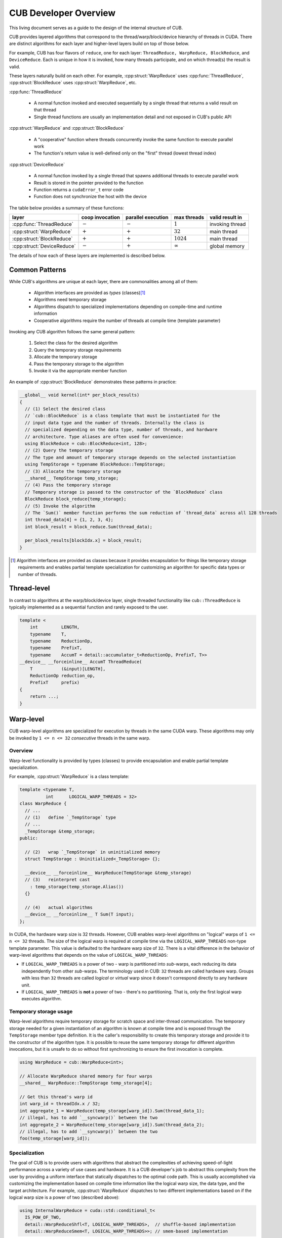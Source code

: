 CUB Developer Overview
##########################


This living document serves as a guide to the design of the internal structure of CUB.

CUB provides layered algorithms that correspond to the thread/warp/block/device hierarchy of threads in CUDA.
There are distinct algorithms for each layer and higher-level layers build on top of those below.

For example, CUB has four flavors of ``reduce``,
one for each layer: ``ThreadReduce, WarpReduce, BlockReduce``, and ``DeviceReduce``.
Each is unique in how it is invoked,
how many threads participate,
and on which thread(s) the result is valid.

These layers naturally build on each other.
For example, :cpp:struct:`WarpReduce` uses :cpp:func:`ThreadReduce`,
:cpp:struct:`BlockReduce` uses :cpp:struct:`WarpReduce`, etc.

:cpp:func:`ThreadReduce`

   - A normal function invoked and executed sequentially by a single thread that returns a valid result on that thread
   - Single thread functions are usually an implementation detail and not exposed in CUB's public API

:cpp:struct:`WarpReduce` and :cpp:struct:`BlockReduce`

   - A "cooperative" function where threads concurrently invoke the same function to execute parallel work
   - The function's return value is well-defined only on the "first" thread (lowest thread index)

:cpp:struct:`DeviceReduce`

   - A normal function invoked by a single thread that spawns additional threads to execute parallel work
   - Result is stored in the pointer provided to the function
   - Function returns a ``cudaError_t`` error code
   - Function does not synchronize the host with the device


The table below provides a summary of these functions:

.. list-table::
    :class: table-no-stripes
    :header-rows: 1

    * - layer
      - coop invocation
      - parallel execution
      - max threads
      - valid result in
    * - :cpp:func:`ThreadReduce`
      - :math:`-`
      - :math:`-`
      - :math:`1`
      - invoking thread
    * - :cpp:struct:`WarpReduce`
      - :math:`+`
      - :math:`+`
      - :math:`32`
      - main thread
    * - :cpp:struct:`BlockReduce`
      - :math:`+`
      - :math:`+`
      - :math:`1024`
      - main thread
    * - :cpp:struct:`DeviceReduce`
      - :math:`-`
      - :math:`+`
      - :math:`\infty`
      - global memory

The details of how each of these layers are implemented is described below.

Common Patterns
************************************

While CUB's algorithms are unique at each layer,
there are commonalities among all of them:

    - Algorithm interfaces are provided as *types* (classes)\ [1]_
    - Algorithms need temporary storage
    - Algorithms dispatch to specialized implementations depending on compile-time and runtime information
    - Cooperative algorithms require the number of threads at compile time (template parameter)

Invoking any CUB algorithm follows the same general pattern:

    #. Select the class for the desired algorithm
    #. Query the temporary storage requirements
    #. Allocate the temporary storage
    #. Pass the temporary storage to the algorithm
    #. Invoke it via the appropriate member function

An example of :cpp:struct:`BlockReduce` demonstrates these patterns in practice:

.. code-block:: c++

    __global__ void kernel(int* per_block_results)
    {
      // (1) Select the desired class
      // `cub::BlockReduce` is a class template that must be instantiated for the
      // input data type and the number of threads. Internally the class is
      // specialized depending on the data type, number of threads, and hardware
      // architecture. Type aliases are often used for convenience:
      using BlockReduce = cub::BlockReduce<int, 128>;
      // (2) Query the temporary storage
      // The type and amount of temporary storage depends on the selected instantiation
      using TempStorage = typename BlockReduce::TempStorage;
      // (3) Allocate the temporary storage
      __shared__ TempStorage temp_storage;
      // (4) Pass the temporary storage
      // Temporary storage is passed to the constructor of the `BlockReduce` class
      BlockReduce block_reduce{temp_storage};
      // (5) Invoke the algorithm
      // The `Sum()` member function performs the sum reduction of `thread_data` across all 128 threads
      int thread_data[4] = {1, 2, 3, 4};
      int block_result = block_reduce.Sum(thread_data);

      per_block_results[blockIdx.x] = block_result;
    }

.. [1] Algorithm interfaces are provided as classes because it provides encapsulation for things like temporary storage requirements and enables partial template specialization for customizing an algorithm for specific data types or number of threads.

Thread-level
************************************

In contrast to algorithms at the warp/block/device layer,
single threaded functionality like ``cub::ThreadReduce``
is typically implemented as a sequential function and rarely exposed to the user.

.. code-block:: c++

    template <
        int         LENGTH,
        typename    T,
        typename    ReductionOp,
        typename    PrefixT,
        typename    AccumT = detail::accumulator_t<ReductionOp, PrefixT, T>>
    __device__ __forceinline__ AccumT ThreadReduce(
        T           (&input)[LENGTH],
        ReductionOp reduction_op,
        PrefixT     prefix)
    {
        return ...;
    }

Warp-level
************************************

CUB warp-level algorithms are specialized for execution by threads in the same CUDA warp.
These algorithms may only be invoked by ``1 <= n <= 32`` *consecutive* threads in the same warp.

Overview
====================================

Warp-level functionality is provided by types (classes) to provide encapsulation and enable partial template specialization.

For example, :cpp:struct:`WarpReduce` is a class template:

.. code-block:: c++

    template <typename T,
              int      LOGICAL_WARP_THREADS = 32>
    class WarpReduce {
      // ...
      // (1)   define `_TempStorage` type
      // ...
      _TempStorage &temp_storage;
    public:

      // (2)   wrap `_TempStorage` in uninitialized memory
      struct TempStorage : Uninitialized<_TempStorage> {};

      __device__ __forceinline__ WarpReduce(TempStorage &temp_storage)
      // (3)   reinterpret cast
        : temp_storage(temp_storage.Alias())
      {}

      // (4)   actual algorithms
      __device__ __forceinline__ T Sum(T input);
    };

In CUDA, the hardware warp size is 32 threads.
However, CUB enables warp-level algorithms on "logical" warps of ``1 <= n <= 32`` threads.
The size of the logical warp is required at compile time via the ``LOGICAL_WARP_THREADS`` non-type template parameter.
This value is defaulted to the hardware warp size of ``32``.
There is a vital difference in the behavior of warp-level algorithms that depends on the value of ``LOGICAL_WARP_THREADS``:

- If ``LOGICAL_WARP_THREADS`` is a power of two - warp is partitioned into *sub*-warps,
  each reducing its data independently from other *sub*-warps.
  The terminology used in CUB: ``32`` threads are called hardware warp.
  Groups with less than ``32`` threads are called *logical* or *virtual* warp since it doesn't correspond directly to any hardware unit.
- If ``LOGICAL_WARP_THREADS`` is **not** a power of two - there's no partitioning.
  That is, only the first logical warp executes algorithm.

.. TODO: Add diagram showing non-power of two logical warps.

Temporary storage usage
====================================

Warp-level algorithms require temporary storage for scratch space and inter-thread communication.
The temporary storage needed for a given instantiation of an algorithm is known at compile time
and is exposed through the ``TempStorage`` member type definition.
It is the caller's responsibility to create this temporary storage and provide it to the constructor of the algorithm type.
It is possible to reuse the same temporary storage for different algorithm invocations,
but it is unsafe to do so without first synchronizing to ensure the first invocation is complete.

.. TODO: Add more explanation of the `TempStorage` type and the `Uninitialized` wrapper.
.. TODO: Explain if `TempStorage` is required to be shared memory or not.


.. code-block:: c++

    using WarpReduce = cub::WarpReduce<int>;

    // Allocate WarpReduce shared memory for four warps
    __shared__ WarpReduce::TempStorage temp_storage[4];

    // Get this thread's warp id
    int warp_id = threadIdx.x / 32;
    int aggregate_1 = WarpReduce(temp_storage[warp_id]).Sum(thread_data_1);
    // illegal, has to add `__syncwarp()` between the two
    int aggregate_2 = WarpReduce(temp_storage[warp_id]).Sum(thread_data_2);
    // illegal, has to add `__syncwarp()` between the two
    foo(temp_storage[warp_id]);


Specialization
====================================

The goal of CUB is to provide users with algorithms that abstract the complexities of achieving speed-of-light performance across a variety of use cases and hardware.
It is a CUB developer's job to abstract this complexity from the user by providing a uniform interface that statically dispatches to the optimal code path.
This is usually accomplished via customizing the implementation based on compile time information like the logical warp size, the data type, and the target architecture.
For example, :cpp:struct:`WarpReduce` dispatches to two different implementations based on if the logical warp size is a power of two (described above):

.. code-block:: c++

    using InternalWarpReduce = cuda::std::conditional_t<
      IS_POW_OF_TWO,
      detail::WarpReduceShfl<T, LOGICAL_WARP_THREADS>,  // shuffle-based implementation
      detail::WarpReduceSmem<T, LOGICAL_WARP_THREADS>>; // smem-based implementation

Specializations provide different shared memory requirements,
so the actual ``_TempStorage`` type is defined as:

.. code-block:: c++

    using _TempStorage = typename InternalWarpReduce::TempStorage;

and algorithm implementation look like:

.. code-block:: c++

    __device__ __forceinline__ T Sum(T input, int valid_items) {
      return InternalWarpReduce(temp_storage)
          .Reduce(input, valid_items, ::cuda::std::plus<>{});
    }



``__CUDA_ARCH__`` cannot be used because it is conflicting with the PTX dispatch refactoring and limited NVHPC support.
Due to  this limitation, we can't specialize on the PTX version.
``NV_IF_TARGET`` shall be used by specializations instead:

.. code-block:: c++

    template <typename T, int LOGICAL_WARP_THREADS>
    struct WarpReduceShfl
    {


    template <typename ReductionOp>
    __device__ __forceinline__ T ReduceImpl(T input, int valid_items,
                                            ReductionOp reduction_op)
    {
      // ... base case (SM < 80) ...
    }

    template <class U = T>
    __device__ __forceinline__
      typename std::enable_if<std::is_same_v<int, U> ||
                              std::is_same_v<unsigned int, U>,
                              T>::type
        ReduceImpl(T input,
                  int,               // valid_items
                  ::cuda::std::plus<>) // reduction_op
    {
      T output = input;

      NV_IF_TARGET(NV_PROVIDES_SM_80,
                  (output = __reduce_add_sync(member_mask, input);),
                  (output = ReduceImpl<::cuda::std::plus<>>(
                        input, LOGICAL_WARP_THREADS, ::cuda::std::plus<>{});));

      return output;
    }


    };

Specializations are stored in the ``cub/warp/specializations`` directory.

Block-scope
************************************

Overview
====================================

Block-scope algorithms are provided by structures as well:

.. code-block:: c++

    template <typename T,
              int BLOCK_DIM_X,
              BlockReduceAlgorithm ALGORITHM = BLOCK_REDUCE_WARP_REDUCTIONS,
              int BLOCK_DIM_Y = 1,
              int BLOCK_DIM_Z = 1>
    class BlockReduce {
    public:
      struct TempStorage : Uninitialized<_TempStorage> {};

      // (1) new constructor
      __device__ __forceinline__ BlockReduce()
          : temp_storage(PrivateStorage()),
            linear_tid(RowMajorTid(BLOCK_DIM_X, BLOCK_DIM_Y, BLOCK_DIM_Z)) {}

      __device__ __forceinline__ BlockReduce(TempStorage &temp_storage)
          : temp_storage(temp_storage.Alias()),
            linear_tid(RowMajorTid(BLOCK_DIM_X, BLOCK_DIM_Y, BLOCK_DIM_Z)) {}
    };

While warp-scope algorithms only provide a single constructor that requires the user to provide temporary storage,
block-scope algorithms provide two constructors:

    #. The default constructor that allocates the required shared memory internally.
    #. The constructor that requires the user to provide temporary storage as argument.

In the case of the default constructor,
the block-level algorithm uses the ``PrivateStorage()`` member function to allocate the required shared memory.
This ensures that shared memory required by the algorithm is only allocated when the default constructor is actually called in user code.
If the default constructor is never called,
then the algorithm will not allocate superfluous shared memory.

.. code-block:: c++

    __device__ __forceinline__ _TempStorage& PrivateStorage()
    {
      __shared__ _TempStorage private_storage;
      return private_storage;
    }

The ``__shared__`` memory has static semantic, so it's safe to return a reference here.

Specialization
====================================

Block-scope facilities usually expose algorithm selection to the user.
The algorithm is represented by the enumeration part of the API.
For the reduction case,
``BlockReduceAlgorithm`` is provided.
Specializations are stored in the ``cub/block/specializations`` directory.

Temporary storage usage
====================================

For block-scope algorithms,
it's unsafe to use temporary storage without synchronization:

.. code-block:: c++

    using BlockReduce = cub::BlockReduce<int, 128> ;

    __shared__ BlockReduce::TempStorage temp_storage;

    int aggregate_1 = BlockReduce(temp_storage).Sum(thread_data_1);
    // illegal, has to add `__syncthreads` between the two
    int aggregate_2 = BlockReduce(temp_storage).Sum(thread_data_2);
    // illegal, has to add `__syncthreads` between the two
    foo(temp_storage);


Device-scope
************************************

Overview
====================================

Device-scope functionality is provided by classes called ``DeviceAlgorithm``,
where ``Algorithm`` is the implemented algorithm.
These classes then contain static member functions providing corresponding API entry points.

.. code-block:: c++

    struct DeviceAlgorithm {
      template <typename ...>
      CUB_RUNTIME_FUNCTION static cudaError_t Algorithm(
          void *d_temp_storage, size_t &temp_storage_bytes, ..., cudaStream_t stream = 0) {
        // optional: minimal argument checking or setup to call dispatch layer
        return DispatchAlgorithm<...>::Dispatch(d_temp_storage, temp_storage_bytes, ..., stream);
      }
    };

For example, device-level reduce will look like `cub::DeviceReduce::Sum`.
Device-scope facilities always return ``cudaError_t`` and accept ``stream`` as the last parameter (NULL stream by default)
and the first two parameters are always ``void *d_temp_storage, size_t &temp_storage_bytes``.
The implementation may consist of some minimal argument checking, but should forward as soon as possible to the dispatch layer.
Device-scope algorithms are implemented in files located in `cub/device/device_***.cuh`.

In general, the use of a CUB algorithm consists of two phases:

  1. Temporary storage size is calculated and returned in ``size_t &temp_storage_bytes``.
  2. ``temp_storage_bytes`` of memory is expected to be allocated and ``d_temp_storage`` is expected to be the pointer to this memory.

The following example illustrates this pattern:

.. code-block:: c++

    // First call: Determine temporary device storage requirements
    std::size_t temp_storage_bytes = 0;
    cub::DeviceReduce::Sum(d_temp_storage, temp_storage_bytes, d_in, d_out, num_items);

    // Allocate temporary storage
    void *d_temp_storage = nullptr;
    cudaMalloc(&d_temp_storage, temp_storage_bytes);

    // Second call: Perform algorithm
    cub::DeviceReduce::Sum(d_temp_storage, temp_storage_bytes, d_in, d_out, num_items);

.. warning::
    Even if the algorithm doesn't need temporary storage as scratch space,
    we still require one byte of memory to be allocated.


Dispatch layer
====================================

A dispatch layer exists for each device-scope algorithms (e.g., `DispatchReduce`),
and is located in `cub/device/dispatch`.
Only device-scope algorithms have a dispatch layer.

The dispatch layer follows a certain architecture.
The high-level control flow is represented by the code below.
A more precise description is given later.

.. code-block:: c++

    // Device-scope API
    cudaError_t cub::DeviceAlgorithm::Algorithm(d_temp_storage, temp_storage_bytes, ...) {
      return DispatchAlgorithm::Dispatch(d_temp_storage, temp_storage_bytes, ...); // calls (1)
    }

    // Dispatch entry point
    static cudaError_t DispatchAlgorithm::Dispatch(...) { // (1)
      DispatchAlgorithm closure{...};
      // MaxPolicy - tail of linked list containing architecture-specific tunings
      return MaxPolicy::Invoke(get_device_ptx_version(), closure); // calls (2)
    }

    // Chained policy - linked list of tunings
    template <int PolicyPtxVersion, typename Policy, typename PrevPolicy>
    struct ChainedPolicy {
      using ActivePolicy = conditional_t<CUB_PTX_ARCH < PolicyPtxVersion, // (5)
                                        typename PrevPolicy::ActivePolicy, Policy>;

      static cudaError_t Invoke(int device_ptx_version, auto dispatch_closure) { // (2)
        if (device_ptx_version < PolicyPtxVersion) {
          PrevPolicy::Invoke(device_ptx_version, dispatch_closure); // calls (2) of next policy
        }
        dispatch_closure.Invoke<Policy>(); // eventually calls (3)
      }
    };

    // Dispatch object - a closure over all algorithm parameters
    template <typename Policy>
    cudaError_t DispatchAlgorithm::Invoke() { // (3)
        // host-side implementation of algorithm, calls kernels
        kernel<MaxPolicy><<<grid_size, Policy::AlgorithmPolicy::BLOCK_THREADS>>>(...); // calls (4)
    }

    template <typename ChainedPolicy>
    __launch_bounds__(ChainedPolicy::ActivePolicy::AlgorithmPolicy::BLOCK_THREADS) CUB_DETAIL_KERNEL_ATTRIBUTES
    void kernel(...) { // (4)
      using policy = ChainedPolicy::ActivePolicy; // selects policy of active device compilation pass (5)
      using agent = AgentAlgorithm<policy>; // instantiates (6)
      agent a{...};
      a.Process(); // calls (7)
    }

    template <typename Policy>
    struct AlgorithmAgent {  // (6)
      void Process() { ... } // (7)
    };

Let's look at each of the building blocks closer.

The dispatch entry point is typically represented by a static member function called ``DispatchAlgorithm::Dispatch``
that constructs an object of type ``DispatchAlgorithm``, filling it with all arguments to run the algorithm,
and passes it to the ``ChainedPolicy::Invoke`` function:

.. code-block:: c++

    template <..., // algorithm specific compile-time parameters
              typename PolicyHub>
    struct DispatchAlgorithm {
      CUB_RUNTIME_FUNCTION _CCCL_FORCEINLINE static
      cudaError_t Dispatch(void *d_temp_storage, size_t &temp_storage_bytes, ..., cudaStream stream) {
        if (/* no items to process */) {
          if (d_temp_storage == nullptr) {
            temp_storage_bytes = 1;
          }
          return cudaSuccess;
        }

        int ptx_version   = 0;
        const cudaError_t error = CubDebug(PtxVersion(ptx_version));
        if (cudaSuccess != error)
        {
          return error;
        }
        DispatchAlgorithm dispatch(..., stream);
        return CubDebug(PolicyHub::MaxPolicy::Invoke(ptx_version, dispatch));
      }
    };

For many legacy algorithms, the dispatch layer is publicly accessible and used directly by users,
since it often exposes additional performance knobs or configuration,
like choosing the index type or policies to use.
Exposing the dispatch layer also allowed users to tune algorithms for their use cases.
In the newly added algorithms, the dispatch layer should not be exposed publicly anymore.

The ``ChainedPolicy`` has two purposes.
During ``Invoke``, it converts the runtime PTX version of the current device
to the nearest lower-or-equal compile-time policy available:

.. code-block:: c++

    template <int PolicyPtxVersion, typename Policy, typename PrevPolicy>
    struct ChainedPolicy {
      using ActivePolicy = conditional_t<CUB_PTX_ARCH < PolicyPtxVersion,
                                        typename PrevPolicy::ActivePolicy, Policy>;

      template <typename Functor>
      CUB_RUNTIME_FUNCTION _CCCL_FORCEINLINE
      static cudaError_t Invoke(int device_ptx_version, Functor dispatch_closure) {
        if (device_ptx_version < PolicyPtxVersion) {
          PrevPolicy::Invoke(device_ptx_version, dispatch_closure);
        }
        dispatch_closure.Invoke<Policy>();
      }
    };

The dispatch object's ``Invoke`` function is then called with the best policy for the device's PTX version:

.. code-block:: c++

    template <..., typename PolicyHub = detail::algorithm::policy_hub>
    struct DispatchAlgorithm {
      template <typename ActivePolicy>
      CUB_RUNTIME_FUNCTION _CCCL_FORCEINLINE
      cudaError_t Invoke() {
        // host-side implementation of algorithm, calls kernels
        using MaxPolicy = typename DispatchSegmentedReduce::MaxPolicy;
        kernel<MaxPolicy /*(2)*/><<<grid_size, ActivePolicy::AlgorithmPolicy::BLOCK_THREADS /*(1)*/>>>(...); // calls (4)
      }
    };

This is where all the host-side work happens and kernels are eventually launched using the supplied policies.
Note how the kernel is instantiated on ``MaxPolicy`` (2) while the kernel launch configuration uses ``ActivePolicy`` (1).
This is an important optimization to reduce compilation-time:

.. code-block:: c++

    template <typename ChainedPolicy /* ... */ >
    __launch_bounds__(ChainedPolicy::ActivePolicy::AlgorithmPolicy::BLOCK_THREADS) __CUB_DETAIL_KERNEL_ATTRIBUTES
    void kernel(...) {
      using policy = ChainedPolicy::ActivePolicy::AlgorithmPolicy;
      using agent = AgentAlgorithm<policy>;

      __shared__ typename agent::TempStorage temp_storage; // allocate static shared memory for agent

      agent a{temp_storage, ...};
      a.Process();
    }

The kernel gets compiled for each PTX version (``N`` many) that was provided to the compiler.
During each device pass,
``ChainedPolicy`` compares ``CUB_PTX_ARCH`` against the template parameter ``PolicyPtxVersion``
to select an ``ActivePolicy`` type.
During the host pass,
``Invoke`` is compiled for each architecture in the tuning list (``M`` many).
If we used ``ActivePolicy`` instead of ``MaxPolicy`` as a kernel template parameter,
we would compile ``O(M*N)`` kernels instead of ``O(N)``.

The kernels in the dispatch layer shouldn't contain a lot of code.
Usually, the functionality is extracted into the agent layer.
All the kernel does is derive the proper policy type,
unwrap the policy to initialize the agent and call one of its ``Consume`` / ``Process`` functions.
Agents hold kernel bodies and are frequently reused by unrelated device-scope algorithms.

To gain a better understanding of why we use ``MaxPolicy`` instead of
``ActivePolicy`` to instantiate the kernel, consider the following example which
minimally reproduces the CUB dispatch layer.

.. code-block:: c++

    #include <cuda/std/type_traits>
    #include <cstdio>

    /// In device code, CUB_PTX_ARCH expands to the PTX version for which we are
    /// compiling. In host code, CUB_PTX_ARCH's value is implementation defined.
    #ifndef CUB_PTX_ARCH
    #  if !defined(__CUDA_ARCH__)
    #    define CUB_PTX_ARCH 0
    #  else
    #    define CUB_PTX_ARCH __CUDA_ARCH__
    #  endif
    #endif

    template <int PTXVersion, typename Policy, typename PrevPolicy>
    struct ChainedPolicy {
      static constexpr int cc = PTXVersion;
      using ActivePolicy      = ::cuda::std::conditional_t<CUB_PTX_ARCH<PTXVersion, PrevPolicy, Policy>;
      using PrevPolicyT       = PrevPolicy;
      using PolicyT           = Policy;
    };

    template <int PTXVersion, typename Policy>
    struct ChainedPolicy<PTXVersion, Policy, Policy> {
      static constexpr int cc = PTXVersion;
      using ActivePolicy      = Policy;
      using PrevPolicyT       = Policy;
      using PolicyT           = Policy;
    };

    struct sm60 : ChainedPolicy<600, sm60, sm60> { static constexpr int BLOCK_THREADS = 256; };
    struct sm70 : ChainedPolicy<700, sm70, sm60> { static constexpr int BLOCK_THREADS = 512; };
    struct sm80 : ChainedPolicy<800, sm80, sm70> { static constexpr int BLOCK_THREADS = 768; };
    struct sm90 : ChainedPolicy<900, sm90, sm80> { static constexpr int BLOCK_THREADS = 1024; };

    using MaxPolicy = sm90;

    // Kernel instantiated with ActivePolicy
    template <typename ActivePolicy>
    __launch_bounds__(ActivePolicy::BLOCK_THREADS) __global__ void bad_kernel() {
      if (threadIdx.x == 0) {
        std::printf("launch bounds %d; block threads %d\n", ActivePolicy::BLOCK_THREADS, blockDim.x);
      }
    }

    // Kernel instantiated with MaxPolicy
    template <typename MaxPolicy>
    __launch_bounds__(MaxPolicy::ActivePolicy::BLOCK_THREADS) __global__ void good_kernel() {
      if (threadIdx.x == 0) {
        std::printf("launch bounds %d; block threads %d\n", MaxPolicy::ActivePolicy::BLOCK_THREADS, blockDim.x);
      }
    }

    // Function to dispatch kernel with the correct ActivePolicy
    template <typename T>
    void invoke_with_best_policy_bad(int runtime_cc) {
      if (runtime_cc < T::cc) {
        invoke_with_best_policy_bad<typename T::PrevPolicyT>(runtime_cc);
      } else {
        bad_kernel<typename T::PolicyT><<<1, T::PolicyT::BLOCK_THREADS>>>();
      }
    }

    // Function to dispatch kernel with the correct MaxPolicy
    template <typename T>
    void invoke_with_best_policy_good(int runtime_cc) {
      if (runtime_cc < T::cc) {
        invoke_with_best_policy_good<typename T::PrevPolicyT>(runtime_cc);
      } else {
        good_kernel<MaxPolicy><<<1, T::PolicyT::BLOCK_THREADS>>>();
      }
    }

    void call_kernel() {
      cudaDeviceProp deviceProp;
      cudaGetDeviceProperties(&deviceProp, 0);
      int runtime_cc = deviceProp.major * 100 + deviceProp.minor * 10;
      std::printf("runtime cc %d\n", runtime_cc);

      invoke_with_best_policy_bad<MaxPolicy>(runtime_cc);
      invoke_with_best_policy_good<MaxPolicy>(runtime_cc);
    }

    int main() {
      call_kernel();
      cudaDeviceSynchronize();
    }

In this example, we define four execution policies for four GPU architectures,
``sm60``, ``sm70``, ``sm80``, and ``sm90``, with each having a different value
for ``BLOCK_THREADS``. Additionally, we define two kernels, ``bad_kernel`` and
``good_kernel`` to illustrate the effect of instantiating with the
``ActivePolicy`` and ``MaxPolicy`` respectively, as well a function to invoke
each of the kernels by selecting the policy for the appropriate architecture.
Finally, we call these two functions by specifying the current device's
architecture, which we obtain at run-time from host code. We cannot use the
``__CUDA_ARCH__`` macro here since it is not defined in host code, so it must be
extracted at run-time.

Compiling this file results in four template instantiations of ``bad_kernel``,
one for each architecture's policy, but only one template instantiation of
``good_kernel`` using ``MaxPolicy``. Assume we compiled the above file using
``nvcc policies.cu -std=c++20 -gencode arch=compute_80,code=sm_80 -o policies``,
we can inspect the generated binary to see these template instantiations using
``cuobjdump --dump-elf-symbols policies``. The relevant output is shown below.

.. code-block:: text

    symbols:
    STT_OBJECT       STB_LOCAL  STV_DEFAULT    $str
    STT_FUNC         STB_GLOBAL STO_ENTRY      _Z11good_kernelI4sm90Evv
    STT_FUNC         STB_GLOBAL STV_DEFAULT  U vprintf
    STT_FUNC         STB_GLOBAL STO_ENTRY      _Z10bad_kernelI4sm90Evv
    STT_FUNC         STB_GLOBAL STO_ENTRY      _Z10bad_kernelI4sm80Evv
    STT_FUNC         STB_GLOBAL STO_ENTRY      _Z10bad_kernelI4sm70Evv
    STT_FUNC         STB_GLOBAL STO_ENTRY      _Z10bad_kernelI4sm60Evv

We can see that there are four symbols containing ``bad_kernel`` in their name,
which correspond to the four execution policies, but only one symbol for
``good_kernel``. This is due to the functions that invoke these kernels. For
``bad_kernel``, the template instantiation we call depends on the ``T::PolicyT``
(the ``ActivePolicy``), which depends on a run-time argument, so the compiler
must instantiate ``bad_kernel`` for every policy. For ``good_kernel``, we always
instantiate the kernel with ``MaxPolicy``. This results in only one template
instantiation compared to four template instantiations per fat binary, which
saves on compile time and binary size.

To show that both kernels' invocation is equivalent, we can run the code using
``./policies``. We obtain the following output.

.. code-block:: text

    runtime cc 890
    launch bounds 768; block threads 768
    launch bounds 768; block threads 768

Our GPU's architecture is ``sm89``, so the nearest policy less than or equal to
that, ``sm80`` in this case, is selected at run-time. Both kernels are invoked
with the same launch bounds and number of threads per block.

.. _cub-developer-policies:

Policies
====================================

Policies describe the configuration of agents wrt. to their execution.
They do not change functional behavior, but usually affect how work is mapped to the hardware by defining certain compile-time parameters (items per thread, block size, etc.).

An agent policy could look like this:

.. code-block:: c++

    template <int _BLOCK_THREADS,
              int _ITEMS_PER_THREAD,
              BlockLoadAlgorithm _LOAD_ALGORITHM,
              CacheLoadModifier _LOAD_MODIFIER>
    struct AgentAlgorithmPolicy {
      static constexpr int BLOCK_THREADS    = _BLOCK_THREADS;
      static constexpr int ITEMS_PER_THREAD = _ITEMS_PER_THREAD;
      static constexpr int ITEMS_PER_TILE   = BLOCK_THREADS * ITEMS_PER_THREAD;
      static constexpr cub::BlockLoadAlgorithm LOAD_ALGORITHM   = _LOAD_ALGORITHM;
      static constexpr cub::CacheLoadModifier LOAD_MODIFIER     = _LOAD_MODIFIER;
    };

It's typically a collection of configuration values for the kernel launch configuration,
work distribution setting, load and store algorithms to use, as well as load instruction cache modifiers.
A CUB algorithm can have multiple agents and thus use multiple agent policies.

Since the device code of CUB algorithms is compiled for each PTX version, a different agent policy may be used.
Therefore, all agent policies of a CUB algorithm, called a policy, may be replicated for several minimum PTX versions.
A chained collection of such policies finally forms a policy hub:

.. code-block:: c++

    template <typename... TuningRelevantParams /* ... */>
    struct policy_hub {
      // TuningRelevantParams... could be used for decision making, like element types used, iterator category, etc.

      // for SM50
      struct Policy500 : ChainedPolicy<500, Policy500, Policy500> {
        using AlgorithmPolicy = AgentAlgorithmPolicy<256, 20, BLOCK_LOAD_DIRECT, LOAD_LDG>;
        // ... additional policies may exist, often one per agent
      };

      // for SM60
      struct Policy600 : ChainedPolicy<600, Policy600, Policy500> {
        using AlgorithmPolicy = AgentAlgorithmPolicy<256, 16, BLOCK_LOAD_DIRECT, LOAD_LDG>;
      };

      using MaxPolicy = Policy600; // alias where policy selection is started by ChainedPolicy
    };

The policy hub is a class template, possibly parameterized by tuning-relevant compile-time parameters,
containing a list of policies, one per minimum PTX version (i.e., SM architecture) they target.
These policies are chained by inheriting from ``ChainedPolicy``
and passing the minimum PTX version where they should be used,
as well as their own policy type and the next lower policy type.
An alias ``MaxPolicy`` serves as entry point into the chain of tuning policies.


Tunings
====================================

Because the values to parameterize an agent may vary a lot for different compile-time parameters,
the selection of values can be further delegated to tunings.
Often, such tunings are found by experimentation or heuristic search.
See also :ref:`cub-tuning`.

Tunings are usually organized as a class template, one per PTX version,
with a template specialization for each combination of the compile-time parameters,
for which better values for an agent policy are known.
An example set of tunings could look like this:

.. code-block:: c++

    template <int ValueSize, bool IsPlus>
    struct sm60_tuning { // default tuning
        static constexpr int threads = 128;
        static constexpr int items = 16;
    };

    template <>
    struct sm60_tuning<4, true> { // tuning for summing 4-byte values
        static constexpr int threads = 256;
        static constexpr int items = 20;
    };

    template <int ValueSize>
    struct sm60_tuning<ValueSize, true> { // tuning for summing values of other sizes
        static constexpr int threads = 128;
        static constexpr int items = 12;
    };

    ...

    template <typename ValueType, typename Operation>
    struct policy_hub {
      struct Policy600 : ChainedPolicy<600, Policy600, Policy500> {

        using tuning = sm60_tuning<sizeof(ValueType), is_same_v<Operation, plus>>;
        using AlgorithmPolicy = AgentAlgorithmPolicy<tuning::threads, tuning::items, BLOCK_LOAD_DIRECT, LOAD_LDG>;
      };
    };

Here, ``sm60_tuning`` provides defaults for the tuning values ``threads`` and ``items``.
``sm60_tuning`` is instantiated with the size of the value type and with a boolean indicating whether the operation is a sum.
Template specializations of ``sm60_tuning`` then provide different tuning values for summing value types of 4-byte size,
and for summing any other value types.
Notice how partial template specializations are used to pattern match the compile-time parameters.
Independent of which template specializations (or the base template) of the tuning is chose,
the agent policy is then parameterized by the nested ``threads`` and ``items`` values from this tuning.

The logic to select tunings varies, and different mechanisms are used for different algorithms.
Some algorithms provide a generic default policy if no tuning is available,
others implement a fallback logic to select the previous PTX version's agent policy,
if no tuning is available for the current PTX version.
In general, tunings are not exhaustive and usually only apply for specific combinations of parameter values and a single PTX version,
falling back to generic policies when no tuning matches.
Tunings for CUB algorithms reside in ``cub/device/dispatch/tuning/tuning_<algorithm>.cuh``.


Temporary storage usage
====================================

It's safe to reuse storage in the stream order:

.. code-block:: c++

    cub::DeviceReduce::Sum(nullptr, storage_bytes, d_in, d_out, num_items, stream_1);
    // allocate temp storage
    cub::DeviceReduce::Sum(d_storage, storage_bytes, d_in, d_out, num_items, stream_1);
    // fine not to synchronize stream
    cub::DeviceReduce::Sum(d_storage, storage_bytes, d_in, d_out, num_items, stream_1);
    // illegal, should call cudaStreamSynchronize(stream)
    cub::DeviceReduce::Sum(d_storage, storage_bytes, d_in, d_out, num_items, stream_2);

Temporary storage management
====================================

Often times temporary storage for device-scope algorithms has a complex structure.
To simplify temporary storage management and make it safer,
we introduced ``cub::detail::temporary_storage::layout``:

.. code-block:: c++

    cub::detail::temporary_storage::layout<2> storage_layout;

    auto slot_1 = storage_layout.get_slot(0);
    auto slot_2 = storage_layout.get_slot(1);

    auto allocation_1 = slot_1->create_alias<int>();
    auto allocation_2 = slot_1->create_alias<double>(42);
    auto allocation_3 = slot_2->create_alias<char>(12);

    if (condition)
    {
      allocation_1.grow(num_items);
    }

    if (d_temp_storage == nullptr)
    {
      temp_storage_bytes = storage_layout.get_size();
      return;
    }

    storage_layout.map_to_buffer(d_temp_storage, temp_storage_bytes);

    // different slots, safe to use simultaneously
    use(allocation_1.get(), allocation_3.get(), stream);
    // `allocation_2` alias `allocation_1`, safe to use in stream order
    use(allocation_2.get(), stream);


Symbols visibility
====================================

Using CUB/Thrust in shared libraries is a known source of issues.
For a while, the solution to these issues consisted of wrapping CUB/Thrust namespaces with
the ``THRUST_CUB_WRAPPED_NAMESPACE`` macro so that different shared libraries have different symbols.
This solution has poor discoverability,
since issues present themselves in forms of segmentation faults, hangs, wrong results, etc.
To eliminate the symbol visibility issues on our end, we follow the following rules:

    #. Hiding symbols accepting kernel pointers:
       it's important that an API accepting kernel pointers (e.g. ``triple_chevron``) always resides in the same
       library as the code taking this pointers.

    #. Hiding all kernels:
       it's important that kernels always reside in the same library as the API using these kernels.

    #. Incorporating GPU architectures into symbol names:
       it's important that kernels compiled for a given GPU architecture are always used by the host
       API compiled for that architecture.

To satisfy (1), the visibility of ``thrust::cuda_cub::detail::triple_chevron`` is hidden.

To satisfy (2), instead of annotating kernels as ``__global__`` we annotate them as
``CUB_DETAIL_KERNEL_ATTRIBUTES``. Apart from annotating a kernel as global function, the macro also
contains an attribute to set the visibility to hidden.

To satisfy (3), CUB symbols are placed inside an inline namespace containing the set of
GPU architectures for which the TU is being compiled.


NVTX
************************************

The `NVIDIA Tools Extension SDK (NVTX) <https://nvidia.github.io/NVTX/>`_ is a cross-platform API
for annotating source code to provide contextual information to developer tools.
All device-scope algorithms in CUB are annotated with NVTX ranges,
allowing their start and stop to be visualized in profilers
like `NVIDIA Nsight Systems <https://developer.nvidia.com/nsight-systems>`_.
Only the public APIs available in the ``<cub/device/device_xxx.cuh>`` headers are annotated,
excluding direct calls to the dispatch layer.
NVTX annotations can be disabled by defining ``NVTX_DISABLE`` during compilation.
When CUB device algorithms are called on a stream subject to
`graph capture <https://developer.nvidia.com/blog/cuda-graphs/>`_,
the NVTX range is reported for the duration of capture (where no execution happens),
and not when a captured graph is executed later (the actual execution).
